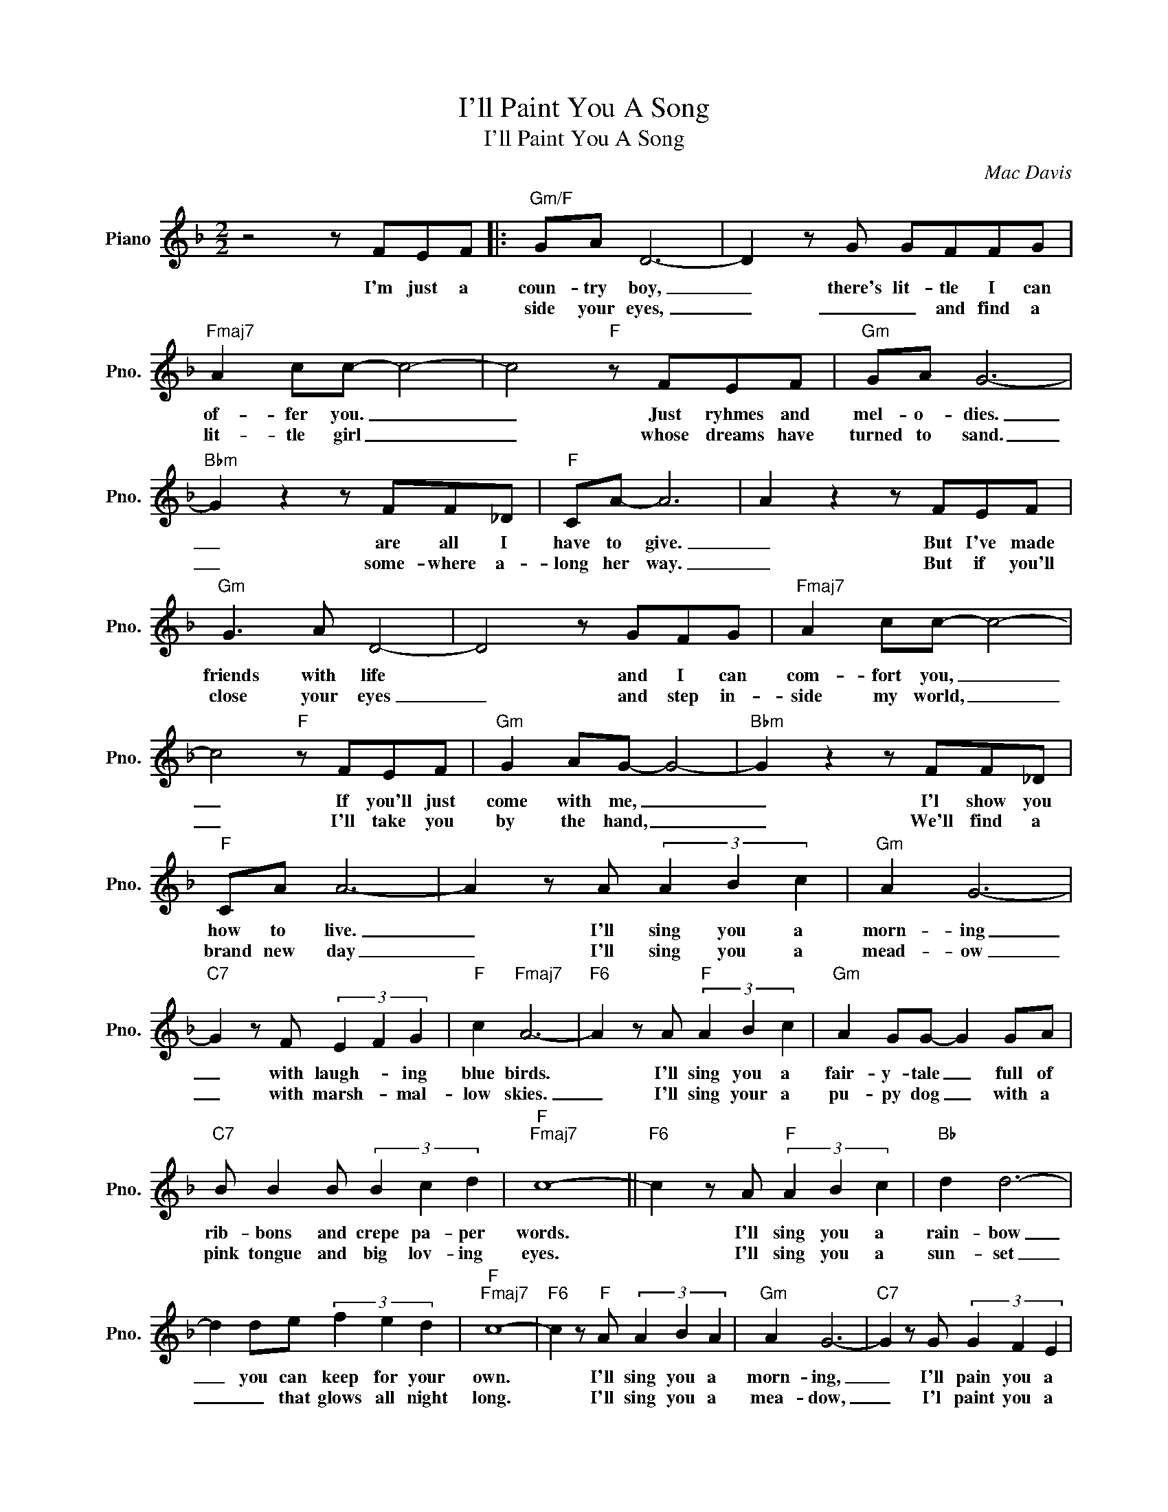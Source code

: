 X:1
T:I'll Paint You A Song
T:I'll Paint You A Song
C:Mac Davis
Z:All Rights Reserved
L:1/8
M:2/2
K:F
V:1 treble nm="Piano" snm="Pno."
%%MIDI program 0
V:1
 z4 z FEF |:"Gm/F" GA D6- | D2 z G GFFG |"Fmaj7" A2 cc- c4- | c4"F" z FEF |"Gm" GA G6- | %6
w: I'm just a|coun- try boy,|_ there's lit- tle I can|of- fer you. _|_ Just ryhmes and|mel- o- dies.|
w: |side your eyes,|_ _ _ and find a|lit- tle girl _|_ whose dreams have|turned to sand.|
"Bbm" G2 z2 z FF_D |"F" CA- A6 | A2 z2 z FEF |"Gm" G3 A D4- | D4 z GFG |"Fmaj7" A2 cc- c4- | %12
w: _ are all I|have to give.|_ But I've made|friends with life|* and I can|com- fort you, _|
w: _ some- where a-|long her way.|_ But if you'll|close your eyes|_ and step in-|side my world, _|
 c4"F" z FEF |"Gm" G2 AG- G4- |"Bbm" G2 z2 z FF_D |"F" CA A6- | A2 z A (3A2 B2 c2 |"Gm" A2 G6- | %18
w: _ If you'll just|come with me, _|_ I'l show you|how to live.|_ I'll sing you a|morn- ing|
w: _ I'll take you|by the hand, _|_ We'll find a|brand new day|_ I'll sing you a|mead- ow|
"C7" G2 z F (3E2 F2 G2 |"F" c2"Fmaj7" A6- |"F6" A2 z A"F" (3A2 B2 c2 |"Gm" A2 GG- G2 GA | %22
w: _ with laugh- * ing|blue birds.|* I'll sing you a|fair- y- tale _ full of|
w: _ with marsh- * mal-|low skies.|_ I'll sing your a|pu- py dog _ with a|
"C7" B B2 B (3B2 c2 d2 |"F""Fmaj7" c8- ||"F6" c2 z A"F" (3A2 B2 c2 |"Bb" d2 d6- | %26
w: rib- bons and crepe pa- per|words.|* I'll sing you a|rain- bow|
w: pink tongue and big lov- ing|eyes.|* I'll sing you a|sun- set|
 d2 de (3f2 e2 d2 |"F""Fmaj7" c8- |"F6" c2 z"F" A (3A2 B2 A2 |"Gm" A2 G6- |"C7" G2 z G (3G2 F2 E2 | %31
w: _ you can keep for your|own.|* I'll sing you a|morn- ing,|_ I'll pain you a|
w: _ _ that glows all night|long.|* I'll sing you a|mea- dow,|_ I'l paint you a|
"F" F8 |1 z4 z FEF :|2 z4"C7" GGAB |"F" c8- | c z z2 z4 |] %36
w: song.|I look in-||||
w: song!||won't you come a-|long.||

